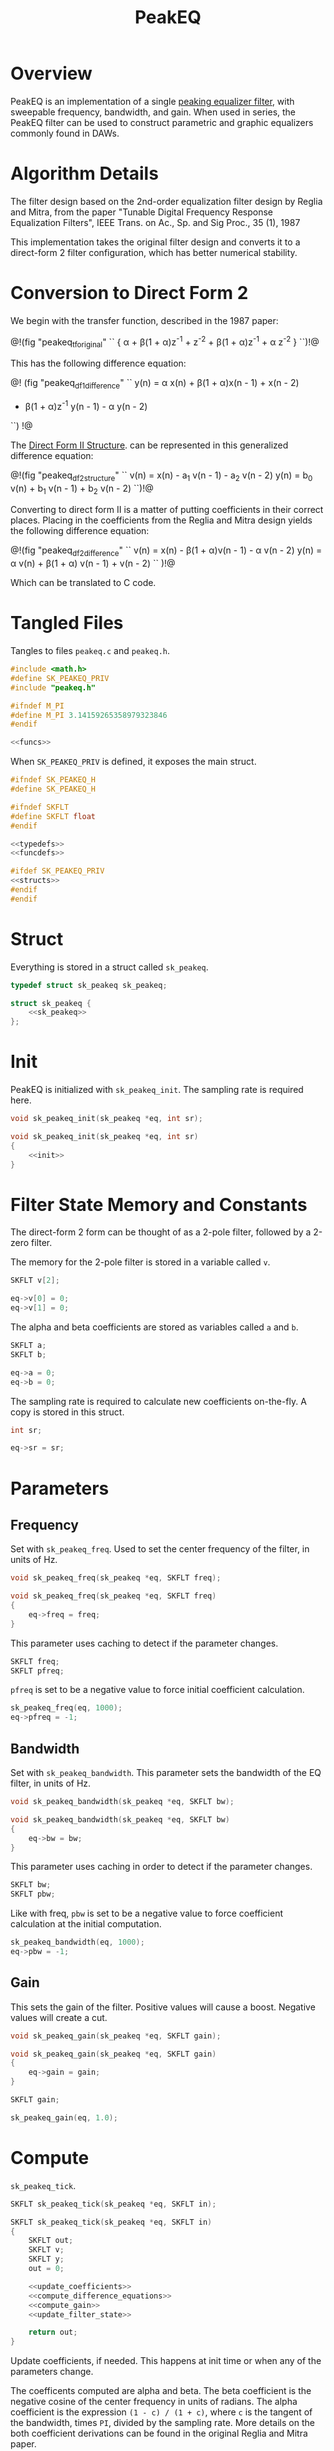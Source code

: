 #+TITLE: PeakEQ
* Overview
PeakEQ is an implementation of a single
[[https://ccrma.stanford.edu/~jos//filters/Peaking_Equalizers.html][peaking equalizer filter]], with sweepable
frequency, bandwidth, and gain.
When used in series, the PeakEQ filter can be used
to construct parametric and graphic equalizers commonly
found in DAWs.
* Algorithm Details
The filter design based on the 2nd-order equalization filter
design by Reglia and Mitra, from the paper
"Tunable Digital Frequency Response Equalization Filters",
IEEE Trans. on Ac., Sp. and Sig Proc., 35 (1), 1987

This implementation takes the original filter design and
converts it to a direct-form 2 filter configuration, which
has better numerical stability.
* Conversion to Direct Form 2
We begin with the transfer function, described in the 1987
paper:


@!(fig "peakeq_tforiginal"
``
{
\alpha + \beta(1 + \alpha)z^{-1} + z^{-2}
\over
1 + \beta(1 + \alpha)z^{-1} + \alpha z^{-2}
}
``)!@

This has the following difference equation:

@!
(fig "peakeq_df1_difference"
``
y(n) = \alpha x(n) + \beta(1 + \alpha)x(n - 1) + x(n - 2)
- \beta(1 + \alpha)z^{-1} y(n - 1)  - \alpha y(n - 2)
``)
!@

The
[[https://ccrma.stanford.edu/~jos/filters/Direct_Form_II.html][Direct Form II Structure]]. can be
represented in this generalized difference equation:

@!(fig "peakeq_df2_structure"
``
v(n) = x(n) - a_1 v(n - 1) - a_2 v(n - 2)
y(n) = b_0 v(n) + b_1 v(n - 1) + b_2 v(n - 2)
``)!@

Converting to direct form II is a matter of putting
coefficients in their correct places. Placing in the
coefficients from the Reglia and Mitra design yields the
following difference equation:

@!(fig "peakeq_df2_difference"
``
v(n) = x(n) - \beta(1 + \alpha)v(n - 1) - \alpha v(n - 2)
y(n) = \alpha v(n) + \beta(1 + \alpha) v(n - 1) + v(n - 2)
``
)!@

Which can be translated to C code.
* Tangled Files
Tangles to files =peakeq.c= and =peakeq.h=.

#+NAME: peakeq.c
#+BEGIN_SRC c :tangle peakeq.c
#include <math.h>
#define SK_PEAKEQ_PRIV
#include "peakeq.h"

#ifndef M_PI
#define M_PI 3.14159265358979323846
#endif

<<funcs>>
#+END_SRC

When =SK_PEAKEQ_PRIV= is defined, it exposes the main
struct.

#+NAME: peakeq.h
#+BEGIN_SRC c :tangle peakeq.h
#ifndef SK_PEAKEQ_H
#define SK_PEAKEQ_H

#ifndef SKFLT
#define SKFLT float
#endif

<<typedefs>>
<<funcdefs>>

#ifdef SK_PEAKEQ_PRIV
<<structs>>
#endif
#endif
#+END_SRC
* Struct
Everything is stored in a struct called =sk_peakeq=.

#+NAME: typedefs
#+BEGIN_SRC c
typedef struct sk_peakeq sk_peakeq;
#+END_SRC

#+NAME: structs
#+BEGIN_SRC c
struct sk_peakeq {
    <<sk_peakeq>>
};
#+END_SRC
* Init
PeakEQ is initialized with =sk_peakeq_init=. The sampling
rate is required here.

#+NAME: funcdefs
#+BEGIN_SRC c
void sk_peakeq_init(sk_peakeq *eq, int sr);
#+END_SRC

#+NAME: funcs
#+BEGIN_SRC c
void sk_peakeq_init(sk_peakeq *eq, int sr)
{
    <<init>>
}
#+END_SRC
* Filter State Memory and Constants
The direct-form 2 form can be thought of as a 2-pole filter,
followed by a 2-zero filter.

The memory for the 2-pole filter is stored in a variable
called =v=.

#+NAME: sk_peakeq
#+BEGIN_SRC c
SKFLT v[2];
#+END_SRC

#+NAME: init
#+BEGIN_SRC c
eq->v[0] = 0;
eq->v[1] = 0;
#+END_SRC

The alpha and beta coefficients are stored as variables
called =a= and =b=.

#+NAME: sk_peakeq
#+BEGIN_SRC c
SKFLT a;
SKFLT b;
#+END_SRC

#+NAME: init
#+BEGIN_SRC c
eq->a = 0;
eq->b = 0;
#+END_SRC

The sampling rate is required to calculate new coefficients
on-the-fly. A copy is stored in this struct.

#+NAME: sk_peakeq
#+BEGIN_SRC c
int sr;
#+END_SRC

#+NAME: init
#+BEGIN_SRC c
eq->sr = sr;
#+END_SRC
* Parameters
** Frequency
Set with =sk_peakeq_freq=. Used to set the center frequency
of the filter, in units of Hz.

#+NAME: funcdefs
#+BEGIN_SRC c
void sk_peakeq_freq(sk_peakeq *eq, SKFLT freq);
#+END_SRC

#+NAME: funcs
#+BEGIN_SRC c
void sk_peakeq_freq(sk_peakeq *eq, SKFLT freq)
{
    eq->freq = freq;
}
#+END_SRC

This parameter uses caching to detect if the parameter
changes.

#+NAME: sk_peakeq
#+BEGIN_SRC c
SKFLT freq;
SKFLT pfreq;
#+END_SRC

=pfreq= is set to be a negative value to force initial
coefficient calculation.

#+NAME: init
#+BEGIN_SRC c
sk_peakeq_freq(eq, 1000);
eq->pfreq = -1;
#+END_SRC
** Bandwidth
Set with =sk_peakeq_bandwidth=. This parameter sets the
bandwidth of the EQ filter, in units of Hz.

#+NAME: funcdefs
#+BEGIN_SRC c
void sk_peakeq_bandwidth(sk_peakeq *eq, SKFLT bw);
#+END_SRC

#+NAME: funcs
#+BEGIN_SRC c
void sk_peakeq_bandwidth(sk_peakeq *eq, SKFLT bw)
{
    eq->bw = bw;
}
#+END_SRC

This parameter uses caching in order to detect if the
parameter changes.

#+NAME: sk_peakeq
#+BEGIN_SRC c
SKFLT bw;
SKFLT pbw;
#+END_SRC

Like with freq, =pbw= is set to be a negative value to force
coefficient calculation at the initial computation.

#+NAME: init
#+BEGIN_SRC c
sk_peakeq_bandwidth(eq, 1000);
eq->pbw = -1;
#+END_SRC
** Gain
This sets the gain of the filter. Positive values will cause
a boost. Negative values will create a cut.

#+NAME: funcdefs
#+BEGIN_SRC c
void sk_peakeq_gain(sk_peakeq *eq, SKFLT gain);
#+END_SRC

#+NAME: funcs
#+BEGIN_SRC c
void sk_peakeq_gain(sk_peakeq *eq, SKFLT gain)
{
    eq->gain = gain;
}
#+END_SRC

#+NAME: sk_peakeq
#+BEGIN_SRC c
SKFLT gain;
#+END_SRC

#+NAME: init
#+BEGIN_SRC c
sk_peakeq_gain(eq, 1.0);
#+END_SRC
* Compute
=sk_peakeq_tick=.

#+NAME: funcdefs
#+BEGIN_SRC c
SKFLT sk_peakeq_tick(sk_peakeq *eq, SKFLT in);
#+END_SRC

#+NAME: funcs
#+BEGIN_SRC c
SKFLT sk_peakeq_tick(sk_peakeq *eq, SKFLT in)
{
    SKFLT out;
    SKFLT v;
    SKFLT y;
    out = 0;

    <<update_coefficients>>
    <<compute_difference_equations>>
    <<compute_gain>>
    <<update_filter_state>>

    return out;
}
#+END_SRC

Update coefficients, if needed. This happens at init time
or when any of the parameters change.

The coefficents computed are alpha and beta. The beta
coefficient is the negative cosine of the center frequency
in units of radians. The alpha coefficient is the expression
=(1 - c) / (1 + c)=, where =c= is the tangent of the
bandwidth, times =PI=, divided by the sampling rate. More
details on the both coefficient derivations can be found in
the original Reglia and Mitra paper.

#+NAME: update_coefficients
#+BEGIN_SRC c
if (eq->bw != eq->pbw || eq->freq != eq->pfreq) {
    SKFLT c;
    eq->b = -cos(2 * M_PI * eq->freq / eq->sr);
    c = tan(M_PI * eq->bw / eq->sr);
    eq->a = (1.0 - c) / (1.0 + c);

    eq->pbw = eq->bw;
    eq->pfreq = eq->freq;
}
#+END_SRC

Compute difference equations. First the 2-pole filter,
followed by the 2-zero filter. The output of the 2-pole
filter goes into the 2-zero filter. See the previous section
on conversion to direct-form 2 for more information.

#+NAME: compute_difference_equations
#+BEGIN_SRC c
v = in - eq->b*(1.0 + eq->a)*eq->v[0] - eq->a*eq->v[1];
y = eq->a*v + eq->b*(1.0 + eq->a)*eq->v[0] + eq->v[1];
#+END_SRC

Compute the gain. This is done with the following equation:

@!(fig "peakeq_compute_gain"
``
y = {(x + f) + g (x - f) \over 2}
``
)!@

#+NAME: compute_gain
#+BEGIN_SRC c
out = ((in + y) + eq->gain*(in - y)) * 0.5;
#+END_SRC

Where $y$ is the output, $x$ is the input signal, $g$ is
the gain amount, and =f= is the filtered version of =x=.

Update filter state. The output of the 2-pole filter becomes
=v[0]=, or $v(n - 1)$, and the previous =v[0]= becomes
=v[1]=, or $v(n - 2)$.

#+NAME: update_filter_state
#+BEGIN_SRC c
eq->v[1] = eq->v[0];
eq->v[0] = v;
#+END_SRC
